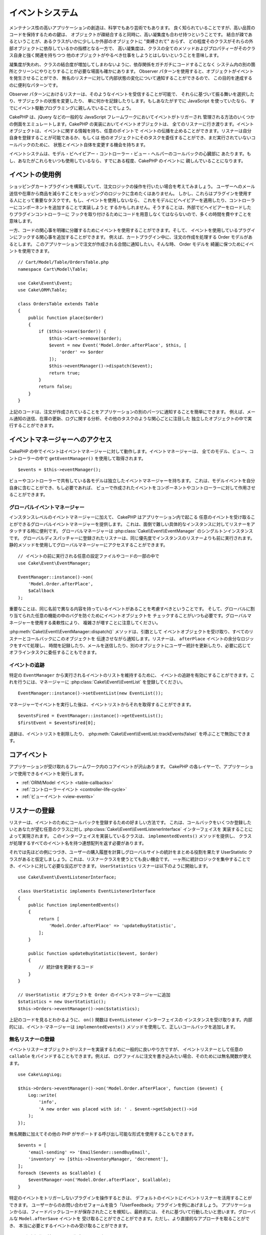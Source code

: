 イベントシステム
################

メンテナンス性の高いアプリケーションの創造は、科学でもあり芸術でもあります。
良く知られていることですが、高い品質のコードを保持するための鍵は、
オブジェクトが疎結合すると同時に、高い凝集度も合わせ持つということです。
結合が疎であるということが、あるクラスがいかに少ししか外部のオブジェクトに "束縛されて" おらず、
どの程度そのクラスがそれらの外部オブジェクトに依存しているかの指標となる一方で、
高い凝集度は、クラスの全てのメソッドおよびプロパティーがそのクラス自身と強く関連を持ちつつ
他のオブジェクトがやるべき仕事をしようとはしないということを意味します。

凝集度が失われ、クラスの結合度が増加してしまわないように、依存関係をガチガチにコードすることなく
システム内の別の箇所とクリーンにやりとりすることが必要な場面も確かにあります。
Observer パターンを使用すると、オブジェクトがイベントを発生させることができ、
無名のリスナーに対して内部状態の変化について通知することができるので、
この目的を達成するのに便利なパターンです。

Observer パターンにおけるリスナーは、そのようなイベントを受信することが可能で、
それらに基づいて振る舞いを選択したり、サブジェクトの状態を変更したり、
単に何かを記録したりします。もしあなたがすでに JavaScript を使っていたなら、
すでにイベント駆動プログラミングに親しんでいることでしょう。

CakePHP は、jQuery などの一般的な JavaScript フレームワークにおいてイベントがトリガーされ
管理される方法のいくつかの側面をエミュレートします。CakePHP の実装においてイベントオブジェクトは、
全てのリスナーに行き渡ります。イベントオブジェクトは、イベントに関する情報を持ち、任意のポイントで
イベントの伝播を止めることができます。リスナーは自分自身を登録することが可能であるか、もしくは
他のオブジェクトにそのタスクを委任することができ、まだ実行されていないコールバックのために、
状態とイベント自体を変更する機会を持ちます。

イベントシステムは、モデル・ビヘイビアー・コントローラー・ビュー・ヘルパーのコールバックの心臓部に
あたります。もし、あなたがこれらをいつも使用しているなら、すでにある程度、CakePHP のイベントに
親しんでいることになります。

イベントの使用例
================

ショッピングカートプラグインを構築していて、注文ロジックの操作を行いたい場合を考えてみましょう。
ユーザーへのメール送信や在庫から商品を減らすことをショッピングのロジックに含めたくはありません。
しかし、これらはプラグインを使用する人にとって重要なタスクです。もし、イベントを使用しないなら、
これをモデルにビヘイビアーを適用したり、コントローラーにコンポーネントを追加することで実装しようと
するかもしれません。そうすることは、外部でビヘイビアーをロードしたりプラグインコントローラーに
フックを取り付けるためにコードを用意しなくてはならないので、多くの時間を費やすことを意味します。

一方、コードの関心事を明確に分離するためにイベントを使用することができます。そして、
イベントを使用しているプラグインにフックする関心事を追加することができます。
例えば、カートプラグイン中に、注文の作成を処理する Order モデルがあるとします。
このアプリケーションで注文が作成される合間に通知したい。そんな時、 Order モデルを
綺麗に保つためにイベントを使用できます。 ::

    // Cart/Model/Table/OrdersTable.php
    namespace Cart\Model\Table;

    use Cake\Event\Event;
    use Cake\ORM\Table;

    class OrdersTable extends Table
    {
        public function place($order)
        {
            if ($this->save($order)) {
                $this->Cart->remove($order);
                $event = new Event('Model.Order.afterPlace', $this, [
                    'order' => $order
                ]);
                $this->eventManager()->dispatch($event);
                return true;
            }
            return false;
        }
    }

上記のコードは、注文が作成されていることをアプリケーションの別のパーツに通知することを簡単にできます。
例えば、メール通知の送信、在庫の更新、ログに関する分析、その他のタスクのような関心ごとに注目した
独立したオブジェクトの中で実行することができます。

イベントマネージャーへのアクセス
================================

CakePHP の中でイベントはイベントマネージャーに対して動作します。イベントマネージャーは、
全てのモデル、ビュー、コントローラーの中で ``getEventManager()`` を使用して取得されます。 ::

    $events = $this->eventManager();

ビューやコントローラーで共有している各モデルは独立したイベントマネージャーを持ちます。
これは、モデルイベントを自分自身に含むことができ、もし必要であれば、
ビューで作成されたイベントをコンポーネントやコントローラーに対して作用させることができます。

グローバルイベントマネージャー
------------------------------

インスタンスレベルのイベントマネージャーに加えて、 CakePHP はアプリケーション内で起こる
任意のイベントを受け取ることができるグローバルイベントマネージャーを提供します。
これは、面倒で難しい具体的なインスタンスに対してリスナーをアタッチする時に便利です。
グローバルマネージャーは :php:class:`Cake\\Event\\EventManager` のシングルトンインスタンスです。
グローバルディスパッチャーに登録されたリスナーは、同じ優先度でインスタンスのリスナーよりも前に実行されます。
静的メソッドを使用してグローバルマネージャーにアクセスすることができます。 ::

    // イベントの前に実行される任意の設定ファイルやコードの一部の中で
    use Cake\Event\EventManager;

    EventManager::instance()->on(
        'Model.Order.afterPlace',
        $aCallback
    );

重要なことは、同じ名前で異なる内容を持っているイベントがあることを考慮すべきということです。
そして、グローバルに割り当てられた任意の機能の中のバグを防ぐためにイベントオブジェクトを
チェックすることがいつも必要です。グローバルマネージャーを使用する柔軟性により、
複雑さが増すことに注意してください。

:php:meth:`Cake\\Event\\EventManager::dispatch()` メソッドは、引数として
イベントオブジェクトを受け取り、すべてのリスナーとコールバックにこのオブジェクトを
伝達させながら通知します。リスナーは、 ``afterPlace`` イベントの余分なロジックをすべて処理し、
時間を記録したり、メールを送信したり、別のオブジェクトにユーザー統計を更新したり、必要に応じて
オフラインタスクに委任することもできます。

.. _tracking-events:

イベントの追跡
--------------

特定の ``EventManager`` から実行されるイベントのリストを維持するために、
イベントの追跡を有効にすることができます。これを行うには、マネージャーに
:php:class:`Cake\\Event\\EventList` を登録してください。 ::

    EventManager::instance()->setEventList(new EventList());

マネージャーでイベントを実行した後は、イベントリストからそれを取得することができます。 ::

    $eventsFired = EventManager::instance()->getEventList();
    $firstEvent = $eventsFired[0];

追跡は、イベントリストを削除したり、 :php:meth:`Cake\\Event\\EventList::trackEvents(false)`
を呼ぶことで無効にできます。

.. versionadded:: 3.2.11
    イベント追跡と :php:class:`Cake\\Event\\EventList` が追加されました。

コアイベント
============

アプリケーションが受け取れるフレームワーク内のコアイベントが沢山あります。
CakePHP の各レイヤーで、アプリケーションで使用できるイベントを発行します。

* :ref:`ORM/Model イベント <table-callbacks>`
* :ref:`コントローラーイベント <controller-life-cycle>`
* :ref:`ビューイベント <view-events>`

.. _registering-event-listeners:

リスナーの登録
==============

リスナーは、イベントのためにコールバックを登録するための好ましい方法です。
これは、コールバックをいくつか登録したいとあなたが望む任意のクラスに対し
:php:class:`Cake\\Event\\EventListenerInterface` インターフェイスを
実装することによって実現されます。
このインターフェイスを実装しているクラスは、 ``implementedEvents()`` メソッドを提供し、
クラスが処理するすべてのイベント名を持つ連想配列を返す必要があります。

それでは先ほどの例につづき、ユーザーの購入履歴を計算しグローバルサイトの統計をまとめる役割を果たす
UserStatistic クラスがあると仮定しましょう。これは、リスナークラスを使うとても良い機会です。
一ヶ所に統計ロジックを集中することでき、イベントに対して必要な反応ができます。
``UserStatistics`` リスナーは以下のように開始します。 ::

    use Cake\Event\EventListenerInterface;

    class UserStatistic implements EventListenerInterface
    {
        public function implementedEvents()
        {
            return [
                'Model.Order.afterPlace' => 'updateBuyStatistic',
            ];
        }

        public function updateBuyStatistic($event, $order)
        {
            // 統計値を更新するコード
        }
    }

    // UserStatistic オブジェクトを Order のイベントマネージャーに追加
    $statistics = new UserStatistic();
    $this->Orders->eventManager()->on($statistics);

上記のコードを見るとわかるように、 ``on()`` 関数は ``EventListener`` インターフェイスの
インスタンスを受け取ります。内部的には、イベント·マネージャーは ``implementedEvents()``
メソッドを使用して、正しいコールバックを追加します。

無名リスナーの登録
------------------

イベントリスナーオブジェクトがリスナーを実装するために一般的に良いやり方ですが、
イベントリスナーとして任意の ``callable`` をバインドすることもできます。例えば、
ログファイルに注文を書き込みたい場合、そのためには無名関数が使えます。 ::

    use Cake\Log\Log;

    $this->Orders->eventManager()->on('Model.Order.afterPlace', function ($event) {
        Log::write(
            'info',
            'A new order was placed with id: ' . $event->getSubject()->id
        );
    });

無名関数に加えてその他の PHP がサポートする呼び出し可能な形式を使用することもできます。 ::

    $events = [
        'email-sending' => 'EmailSender::sendBuyEmail',
        'inventory' => [$this->InventoryManager, 'decrement'],
    ];
    foreach ($events as $callable) {
        $eventManager->on('Model.Order.afterPlace', $callable);
    }

特定のイベントをトリガーしないプラグインを操作するときは、
デフォルトのイベントにイベントリスナーを活用することができます。
ユーザーからのお問い合わせフォームを扱う「UserFeedback」プラグインを例にあげましょう。
アプリケーションからは、フィードバックレコードが保存されたことを検知し、最終的には、
それに基づいて行動したいと思います。グローバルな ``Model.afterSave`` イベントを
受け取ることができことができます。ただし、より直接的なアプローチを取ることができ、
本当に必要とするイベントのみ受け取ることができます。 ::

    // 保存操作の前に、以下を作成することが
    // できます。 config/bootstrap.php で、
    use Cake\ORM\TableRegistry;
    // メールを送信する場合
    use Cake\Mailer\Email;

    TableRegistry::get('ThirdPartyPlugin.Feedbacks')
        ->eventManager()
        ->on('Model.afterSave', function($event, $entity)
        {
            // 例えば、管理者のメールを送信することができます。
	    // 3.4 より前は from()/to()/subject() メソッドを使用してください。
            $email = new Email('default');
            $email->setFrom('info@yoursite.com' => 'Your Site')
                ->setTo('admin@yoursite.com')
                ->setSubject('New Feedback - Your Site')
                ->send('Body of message');
        });

リスナーオブジェクトをバインドするために、これと同じアプローチを使用することができます。

既存のリスナーとの対話
----------------------

いくつかのイベントリスナーが登録されていると仮定すると、特定のイベントパターンの有無を、
ある動作の基礎として使用できます。 ::

    // EventManager にリスナーを追加
    $this->eventManager()->on('User.Registration', [$this, 'userRegistration']);
    $this->eventManager()->on('User.Verification', [$this, 'userVerification']);
    $this->eventManager()->on('User.Authorization', [$this, 'userAuthorization']);

    // アプリケーションのどこか別の場所で
    $events = $this->eventManager()->matchingListeners('Verification');
    if (!empty($events)) {
        // 'Verification' イベントリスナーが存在する場合のロジックを実行。
        // 例えば、存在するリスナーを削除。
        $this->eventManager()->off('User.Verification');
    } else {
        // 'Verification' イベントリスナーが存在しない場合のロジックを実行。
    }

.. note::

    ``matchingListeners`` メソッドに渡されたパターンは、大文字と小文字が区別されます。

.. versionadded:: 3.2.3

    ``matchingListeners`` メソッドは、検索パターンに一致するイベントの配列を返します。

.. _event-priorities:

優先順位の設定
--------------

いくつかのケースでは、リスナーを実行する順番を制御したいこともあるでしょう。
例としてユーザーの統計情報の場合についてもう一度考えて見ましょう。このリスナーが
スタックの最後に呼び出されることが理想的です。リスナースタックの最後にそれを呼び出すことによって、
イベントがキャンセルされなかったことや、他のリスナーが例外を発生させていないことを確認できます。
他のリスナーがサブジェクトやイベントオブジェクトを変更した場合、
オブジェクトの最終状態を得ることができます。

優先順位は、リスナーに追加する際に整数値として定義されます。数字が大きいほど、
後に実行されるメソッドです。すべてのリスナーのデフォルトの優先度は
``10`` に設定されています。もしメソッドをもっと早く実行したい場合は、このデフォルト値よりも
小さい任意の値を使用することで動作します。逆に、コールバックを他よりもあとに実行させたいなら、
``10`` よりも大きい数字を使用してください。

2つのコールバックが同じ優先順位キューに割り当てられるた場合は、追加された順番に実行されます。
コールバックの優先順位を設定するためには ``on()`` メソッドを用い、 リスナーの優先順位を
設定するためには ``implementedEvent()`` 関数内での宣言を行います。 ::

    // コールバックの優先順位を設定
    $callback = [$this, 'doSomething'];
    $this->eventManager()->on(
        'Model.Order.afterPlace',
        ['priority' => 2],
        $callback
    );

    // リスナーの優先順位を設定
    class UserStatistic implements EventListenerInterface
    {
        public function implementedEvents()
        {
            return [
                'Model.Order.afterPlace' => [
                    'callable' => 'updateBuyStatistic',
                    'priority' => 100
                ],
            ];
        }
    }

ご覧のとおり、 ``EventListener`` オブジェクトにおける主な違いは、
呼び出し可能なメソッドと優先順位を指定するために配列を使用する必要があるということです。
``callable`` キーはマネージャーがクラス内のどのような関数が呼ばれるべきかを知るために
読み込むであろう、特別な配列エントリーです。

イベントデータを関数のパラメーターとして取得
--------------------------------------------

イベントがそのコンストラクターに渡されたデータを持っている場合、渡されたデータは、
リスナーの引数に変換されます。ビュー層の afterRender のコールバックの例です。 ::

    $this->eventManager()
        ->dispatch(new Event('View.afterRender', $this, ['view' => $viewFileName]));

``View.afterRender`` コールバックのリスナーは、次のシグネチャを持つ必要があります。 ::

    function (Event $event, $viewFileName)

イベントコンストラクターに渡される各値は、データ配列に表示されている順序で関数のパラメーターに変換されます。
連想配列を使用する場合は、 ``array_values`` の結果が、関数の引数の順序を決定します。

.. note::

    2.x とは異なり、リスナーの引数にイベントデータを変換することは、デフォルトの振る舞いで、
    無効にすることはできません。

イベントのディスパッチ
======================

一度、イベントマネージャーのインスタンスを取得すると、
:php:meth:`~Cake\\Event\\EventManager::dispatch()` メソッドを使って
イベントをディスパッチできます。このメソッドは :php:class:`Cake\\Event\\Event`
クラスのインスタンスを受け取ります。さぁ、イベントをディスパッチしてみましょう。 ::

    // イベントをディスパッチする前に、イベントリスナーをインスタンス化する必要があります。
    // 新しいイベントの作成とディスパッチ。
    $event = new Event('Model.Order.afterPlace', $this, [
        'order' => $order
    ]);
    $this->eventManager()->dispatch($event);

:php:class:`Cake\\Event\\Event` は、コンストラクターに3つの引数を受け取ります。
最初のものはイベント名で、読みやすくすると同時にできるだけ唯一性を維持することを心掛けてください。
次のような規則をお勧めします: レイヤーレベルで発生する一般的なイベントのための
``Layer.eventName`` (例えば ``Controller.startup``, ``View.beforeRender``) 、そして、
あるレイヤーの特定のクラスで発生するイベントのための ``Layer.Class.eventName`` 、
例えば ``Model.User.afterRegister`` や ``Controller.Courses.invalidAccess`` です。

2番目の引数は ``subject`` です。サブジェクトとはイベントに関連付けられているオブジェクトを意味し、
通常それ自身に関するイベントをトリガーしているものと同じクラスであり、
``$this`` の使用が一般的なケースとなります。とは言え、コンポーネントが
コントローラーイベントをトリガーしたりもできます。サブジェクトクラスは重要です。
なぜなら、リスナーがオブジェクトのプロパティーへの即時アクセスを取得し、
それらを動的に検査したり変更するチャンスを持てるようになるからです。

最後に、3番目の引数はイベントのパラメーターです。これは、リスナーがそれに基づいて
行動できるようにするための任意のデータです。これは、どのような型の引数でも指定できますが、
検査を容易にするために連想配列を渡すことをお勧めします。

:php:meth:`~Cake\\Event\\EventManager::dispatch()` メソッドは、引数として
イベントオブジェクトを受け取り、すべてのリスナーとコールバックにこのオブジェクトを
伝達させながら通知します。

.. _stopping-events:

イベントの中止
--------------

DOM イベントのように、追加のリスナーへ通知されることを防ぐためにイベントを中止したいときが
あるかもしれません。それ以上処理を進めることができないことをコードが検出した時に保存操作を
中止できるモデルのコールバック (例えば beforeSave) の動作から分かります。

イベントを中止するためには、コールバックで ``false`` を返すか、またはイベントオブジェクトで
``stopPropagation()`` メソッドを呼び出すかのいずれかを行うことができます。 ::

    public function doSomething($event)
    {
        // ...
        return false; // イベントを中止
    }

    public function updateBuyStatistic($event)
    {
        // ...
        $event->stopPropagation();
    }

イベントの中止は追加のコールバックが呼び出される事を妨げます。それに加え、イベントを発生させるコードは、
イベントが中止させられるかそうでないかを元に振る舞いを変えることができます。一般的に、イベントの
'後 (*after*)' に中止することに意味はありませんが、 イベントの '前 (*before*)' に中止する事は、
全ての操作が起こる事を防止するためにしばしば使用されます。

イベントが中止されたかどうかを確認するには、イベントオブジェクトの ``isStopped()``
メソッドを呼び出します。 ::

    public function place($order)
    {
        $event = new Event('Model.Order.beforePlace', $this, ['order' => $order]);
        $this->eventManager()->dispatch($event);
        if ($event->isStopped()) {
            return false;
        }
        if ($this->Orders->save($order)) {
            // ...
        }
        // ...
    }

上記の例では、イベントが ``beforePlace`` の処理の間に中止した場合は、注文内容は保存されません。

イベントの結果の取得
--------------------

コールバックが null や false 以外の値を返すたびに、それはイベントオブジェクトの
``$result`` プロパティーに格納されます。これは、コールバックでイベントの実行を変更したい時に便利です。
再び ``beforePlace`` を例にとり、コールバックが ``$order`` データを変更してみましょう。

イベントの結果は、イベントオブジェクトの result プロパティーを直接用いるか、
またはコールバック自体の値を返すことで変更できます。 ::

    // リスナーコールバック
    public function doSomething($event)
    {
        // ...
        $alteredData = $event->getData('order') + $moreData;
        return $alteredData;
    }

    // 別のリスナーコールバック
    public function doSomethingElse($event)
    {
        // ...
        $event->setResult(['order' => $alteredData] + $this->result());
    }

    // イベントの結果を使用
    public function place($order)
    {
        $event = new Event('Model.Order.beforePlace', $this, ['order' => $order]);
        $this->eventManager()->dispatch($event);
        if (!empty($event->getResult()['order'])) {
            $order = $event->getResult()['order'];
        }
        if ($this->Orders->save($order)) {
            // ...
        }
        // ...
    }

任意のイベントオブジェクトのプロパティーを変更し、次のコールバックに渡された
新たなデータを有することが可能です。ほとんどの場合、オブジェクトが
イベントデータまたは結果として提供され、オブジェクトを直接変更することは、
参照が同じに保たれ、すべてのコールバック呼び出しで変更が共有されるため、
最適なソリューションです。

コールバック及びリスナーの削除
------------------------------

何らかの理由でイベントマネージャーから任意のコールバックを削除したい場合は、
:php:meth:`Cake\\Event\\EventManager::off()` を引数の最初の2つのパラメーターを
追加のときと同様の用い方で呼び出すだけで良いです。 ::

    // 関数の追加
    $this->eventManager()->on('My.event', [$this, 'doSomething']);

    // 関数の削除
    $this->eventManager()->off('My.event', [$this, 'doSomething']);

    // 無名関数の追加
    $myFunction = function ($event) { ... };
    $this->eventManager()->on('My.event', $myFunction);

    // 無名関数の削除
    $this->eventManager()->off('My.event', $myFunction);

    // EventListener の追加
    $listener = new MyEventLister();
    $this->eventManager()->on($listener);

    // リスナーから単一のイベントキーを削除
    $this->eventManager()->off('My.event', $listener);

    // リスナーで実装された全てのコールバックを削除
    $this->eventManager()->off($listener);

イベントはあなたのアプリケーション内の関心事を分離させる偉大な方法であり、
クラスに凝集と疎結合の両方をもたらします。イベントは、アプリケーションコードの疎結合や
拡張可能なプラグインの作成に利用できます。

偉大な力には偉大な責任が伴うことを心に留めておいてください。イベントを利用すればするほど、
デバッグが難しくなり、追加の結合テストが必要になります。

その他の情報
============

* :doc:`/orm/behaviors`
* :doc:`/controllers/components`
* :doc:`/views/helpers`
* :ref:`testing-events`

.. meta::
    :title lang=ja: イベントシステム
    :keywords lang=ja: events, dispatch, decoupling, cakephp, callbacks, triggers, hooks, php
